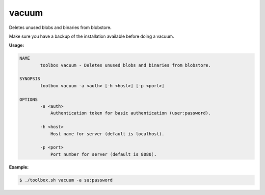 .. _toolbox-vacuum:

vacuum
========

Deletes unused blobs and binaries from blobstore.

.. Attention::

Make sure you have a backup of the installation available before doing a vacuum.

**Usage:**

.. code-block:: none

  NAME
          toolbox vacuum - Deletes unused blobs and binaries from blobstore.

  SYNOPSIS
          toolbox vacuum -a <auth> [-h <host>] [-p <port>]

  OPTIONS
          -a <auth>
              Authentication token for basic authentication (user:password).

          -h <host>
              Host name for server (default is localhost).

          -p <port>
              Port number for server (default is 8080).


**Example:**

.. code-block:: none

  $ ./toolbox.sh vacuum -a su:password
